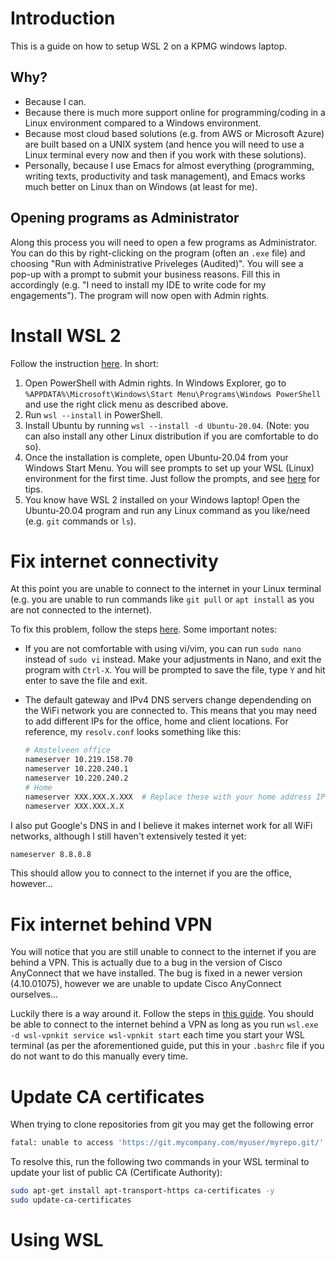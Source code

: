* Introduction

This is a guide on how to setup WSL 2 on a KPMG windows laptop.

** Why?

- Because I can.
- Because there is much more support online for programming/coding in a Linux environment compared to a Windows environment.
- Because most cloud based solutions (e.g. from AWS or Microsoft Azure) are built based on a UNIX system (and hence you will need to use a Linux terminal every now and then if you work with these solutions).
- Personally, because I use Emacs for almost everything (programming, writing texts, productivity and task management), and Emacs works much better on Linux than on Windows (at least for me).

** Opening programs as Administrator

Along this process you will need to open a few programs as Administrator. You can do this by right-clicking on the program (often an ~.exe~ file) and choosing "Run with Administrative Priveleges (Audited)". You will see a pop-up with a prompt to submit your business reasons. Fill this in accordingly (e.g. "I need to install my IDE to write code for my engagements"). The program will now open with Admin rights.

* Install WSL 2

Follow the instruction [[https://docs.microsoft.com/en-us/windows/wsl/install][here]]. In short:

1. Open PowerShell with Admin rights. In Windows Explorer, go to =%APPDATA%\Microsoft\Windows\Start Menu\Programs\Windows PowerShell= and use the right click menu as described above.
2. Run ~wsl --install~ in PowerShell.
3. Install Ubuntu by running ~wsl --install -d Ubuntu-20.04~. (Note: you can also install any other Linux distribution if you are comfortable to do so).
4. Once the installation is complete, open Ubuntu-20.04 from your Windows Start Menu. You will see prompts to set up your WSL (Linux) environment for the first time. Just follow the prompts, and see [[https://docs.microsoft.com/en-us/windows/wsl/setup/environment#set-up-your-linux-username-and-password][here]] for tips.
5. You know have WSL 2 installed on your Windows laptop! Open the Ubuntu-20.04 program and run any Linux command as you like/need (e.g. ~git~ commands or ~ls~).
   
* Fix internet connectivity

At this point you are unable to connect to the internet in your Linux terminal (e.g. you are unable to run commands like ~git pull~ or ~apt install~ as you are not connected to the internet).

To fix this problem, follow the steps [[https://gist.github.com/mandeepsmagh/f1d062fc59e4e6115385c2609b5f0448][here]]. Some important notes:

- If you are not comfortable with using vi/vim, you can run ~sudo nano~ instead of ~sudo vi~ instead. Make your adjustments in Nano, and exit the program with =Ctrl-X=. You will be prompted to save the file, type =Y= and hit enter to save the file and exit.
- The default gateway and IPv4 DNS servers change dependending on the WiFi network you are connected to. This means that you may need to add different IPs for the office, home and client locations. For reference, my =resolv.conf= looks something like this:

  #+begin_src sh
# Amstelveen office
nameserver 10.219.158.70
nameserver 10.220.240.1
nameserver 10.220.240.2
# Home
nameserver XXX.XXX.X.XXX  # Replace these with your home address IPs
nameserver XXX.XXX.X.X
  #+end_src

I also put Google's DNS in and I believe it makes internet work for all WiFi networks, although I still haven't extensively tested it yet:

#+begin_src sh
nameserver 8.8.8.8
#+end_src
  
  This should allow you to connect to the internet if you are the office, however...
  
* Fix internet behind VPN

You will notice that you are still unable to connect to the internet if you are behind a VPN. This is actually due to a bug in the version of Cisco AnyConnect that we have installed. The bug is fixed in a newer version (4.10.01075), however we are unable to update Cisco AnyConnect ourselves...

Luckily there is a way around it. Follow the steps in [[https://github.com/sakai135/wsl-vpnkit][this guide]]. You should be able to connect to the internet behind a VPN as long as you run ~wsl.exe -d wsl-vpnkit service wsl-vpnkit start~ each time you start your WSL terminal (as per the aforementioned guide, put this in your =.bashrc= file if you do not want to do this manually every time.

* Update CA certificates

When trying to clone repositories from git you may get the following error

#+begin_src sh
fatal: unable to access 'https://git.mycompany.com/myuser/myrepo.git/': server certificate verification failed. CAfile: /etc/ssl/certs/ca-certificates.crt CRLfile: none
#+end_src

To resolve this, run the following two commands in your WSL terminal to update your list of public CA (Certificate Authority):

#+begin_src sh
sudo apt-get install apt-transport-https ca-certificates -y
sudo update-ca-certificates
#+end_src

* Using WSL
